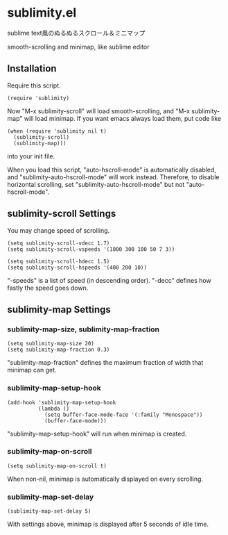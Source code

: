 * sublimity.el

sublime text風のぬるぬるスクロール＆ミニマップ

smooth-scrolling and minimap, like sublime editor

** Installation

Require this script.

: (require 'sublimity)

Now "M-x sublimity-scroll" will load smooth-scrolling, and "M-x
sublimity-map" will load minimap. If you want emacs always load them,
put code like

: (when (require 'sublimity nil t)
:   (sublimity-scroll)
:   (sublimity-map)))

into your init file.

When you load this script, "auto-hscroll-mode" is automatically
disabled, and "sublimity-auto-hscroll-mode" will work
instead. Therefore, to disable horizontal scrolling, set
"sublimity-auto-hscroll-mode" but not "auto-hscroll-mode".

** sublimity-scroll Settings

You may change speed of scrolling.

: (setq sublimity-scroll-vdecc 1.7)
: (setq sublimity-scroll-vspeeds '(1000 300 100 50 7 3))

: (setq sublimity-scroll-hdecc 1.5)
: (setq sublimity-scroll-hspeeds '(400 200 10))

"-speeds" is a list of speed (in descending order). "-decc" defines
how fastly the speed goes down.

** sublimity-map Settings

*** sublimity-map-size, sublimity-map-fraction

: (setq sublimity-map-size 20)
: (setq sublimity-map-fraction 0.3)

"sublimity-map-fraction" defines the maximum fraction of width that
minimap can get.

*** sublimity-map-setup-hook

: (add-hook 'sublimity-map-setup-hook
:           (lambda ()
:             (setq buffer-face-mode-face '(:family "Monospace"))
:             (buffer-face-mode)))

"sublimity-map-setup-hook" will run when minimap is created.

*** sublimity-map-on-scroll

: (setq sublimity-map-on-scroll t)

When non-nil, minimap is automatically displayed on every scrolling.

*** sublimity-map-set-delay

: (sublimity-map-set-delay 5)

With settings above, minimap is displayed after 5 seconds of idle
time.
